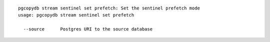 ::

   pgcopydb stream sentinel set prefetch: Set the sentinel prefetch mode
   usage: pgcopydb stream sentinel set prefetch 
   
     --source      Postgres URI to the source database
   
